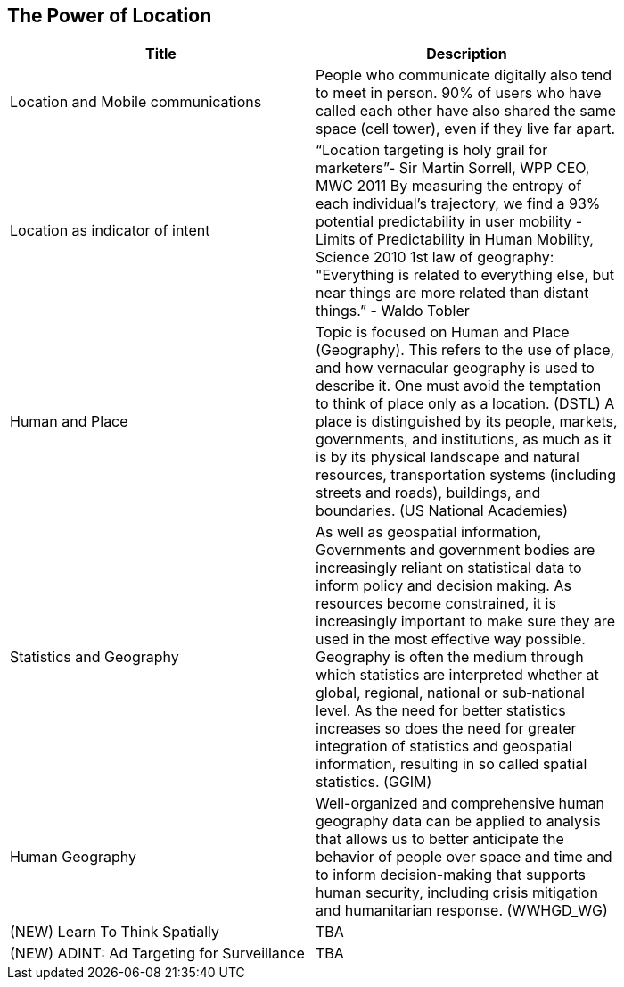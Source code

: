 //////
comment
//////

<<<

== The Power of Location

<<<

[width="80%", options="header"]
|=======================
|Title      |Description
|Location and Mobile communications
|People who communicate digitally also tend to meet in person. 90% of users who have called each other have also shared the same space (cell tower), even if they live far apart.


|Location as indicator of intent
|“Location targeting is holy grail for marketers”- Sir Martin Sorrell, WPP CEO, MWC 2011 By measuring the entropy of each individual’s trajectory, we find a 93% potential predictability in user mobility  - Limits of Predictability in Human Mobility, Science 2010 1st law of geography:  "Everything is related to everything else, but near things are more related than distant things.” - Waldo Tobler

|Human and Place
|Topic is focused on Human and Place (Geography). This refers to the use of place, and how vernacular geography is used to describe it. One must avoid the temptation to think of place only as a location. (DSTL)  A place is distinguished by its people, markets, governments, and institutions, as much as it is by its physical landscape and natural resources, transportation systems (including streets and roads), buildings, and boundaries.  (US National Academies)

|Statistics and Geography
|As well as geospatial information, Governments and government bodies are increasingly reliant on statistical data to inform policy and decision making. As resources become constrained, it is increasingly important to make sure they are used in the most effective way  possible. Geography is often the medium through which statistics are interpreted whether at global, regional, national or sub‐national level. As the need for better statistics increases so does the need for greater integration of statistics and geospatial information, resulting in so called spatial statistics. (GGIM)


|Human Geography
|Well-organized and comprehensive human geography data can be applied to analysis that allows us to better anticipate the behavior of people over space and time and to inform decision-making that supports human security, including crisis mitigation and humanitarian response. (WWHGD_WG)

|(NEW) Learn To Think Spatially
|TBA

|(NEW) ADINT: Ad Targeting for Surveillance
|TBA
|=======================
